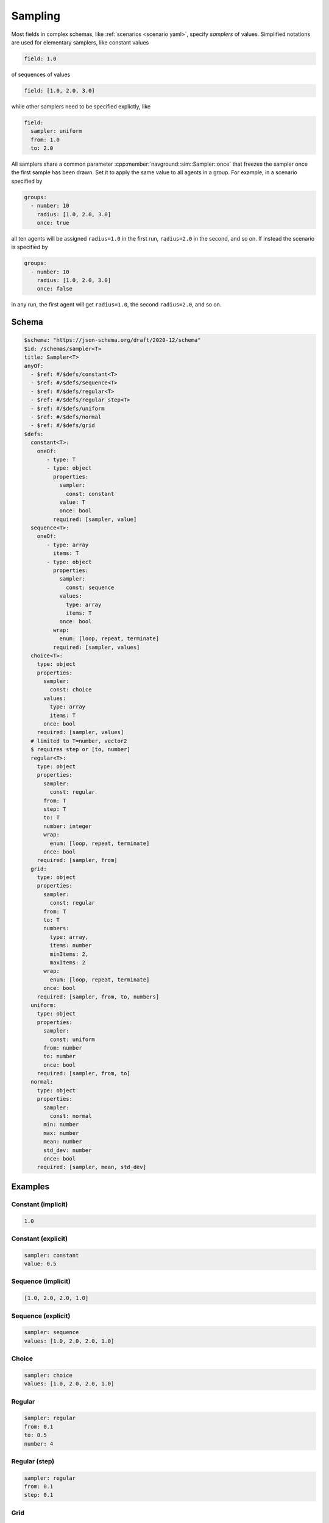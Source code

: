 ========
Sampling
========

Most fields in complex schemas, like :ref:`scenarios <scenario yaml>`, specify *samplers* of values.
Simplified notations are used for elementary samplers, like constant values

.. code-block:: yaml

   field: 1.0  

of sequences of values

.. code-block:: yaml

   field: [1.0, 2.0, 3.0]

while other samplers need to be specified explictly, like

.. code-block:: yaml

   field: 
     sampler: uniform
     from: 1.0
     to: 2.0


All samplers share a common parameter :cpp:member:`navground::sim::Sampler::once` that freezes the sampler once the first sample has been drawn. Set it to apply the same value to all agents in a group.
For example, in a scenario specified by

.. code-block:: yaml

   groups:
     - number: 10
       radius: [1.0, 2.0, 3.0]
       once: true

all ten agents will be assigned ``radius=1.0`` in the first run, ``radius=2.0`` in the second, and so on.
If instead the scenario is specified by

.. code-block:: yaml

   groups:
     - number: 10
       radius: [1.0, 2.0, 3.0]
       once: false

in any run, the first agent will get ``radius=1.0``, the second  ``radius=2.0``, and so on.



Schema
^^^^^^

.. https://json-schema.org/blog/posts/dynamicref-and-generics
.. https://www.w3.org/2019/wot/json-schema#ArraySchema


.. code-block:: yaml

   $schema: "https://json-schema.org/draft/2020-12/schema"
   $id: /schemas/sampler<T>
   title: Sampler<T>
   anyOf:
     - $ref: #/$defs/constant<T>
     - $ref: #/$defs/sequence<T>
     - $ref: #/$defs/regular<T>
     - $ref: #/$defs/regular_step<T>
     - $ref: #/$defs/uniform
     - $ref: #/$defs/normal
     - $ref: #/$defs/grid
   $defs:
     constant<T>:
       oneOf:
          - type: T
          - type: object
            properties:
              sampler: 
                const: constant
              value: T
              once: bool
            required: [sampler, value]
     sequence<T>:
       oneOf:
          - type: array
            items: T
          - type: object
            properties:
              sampler:
                const: sequence
              values: 
                type: array   
                items: T
              once: bool
            wrap: 
              enum: [loop, repeat, terminate]
            required: [sampler, values]
     choice<T>:
       type: object
       properties:
         sampler:
           const: choice
         values: 
           type: array   
           items: T
         once: bool
       required: [sampler, values]
     # limited to T=number, vector2
     $ requires step or [to, number]
     regular<T>:
       type: object
       properties:
         sampler: 
           const: regular
         from: T
         step: T 
         to: T
         number: integer
         wrap: 
           enum: [loop, repeat, terminate]
         once: bool
       required: [sampler, from]
     grid:
       type: object
       properties:
         sampler: 
           const: regular
         from: T
         to: T
         numbers: 
           type: array, 
           items: number 
           minItems: 2, 
           maxItems: 2
         wrap: 
           enum: [loop, repeat, terminate]
         once: bool
       required: [sampler, from, to, numbers]
     uniform:
       type: object
       properties:
         sampler: 
           const: uniform
         from: number
         to: number 
         once: bool
       required: [sampler, from, to]   
     normal:
       type: object
       properties:
         sampler: 
           const: normal
         min: number
         max: number
         mean: number
         std_dev: number
         once: bool
       required: [sampler, mean, std_dev]


Examples
^^^^^^^^

Constant (implicit)
~~~~~~~~~~~~~~~~~~~

.. code-block:: yaml

   1.0  

Constant (explicit)
~~~~~~~~~~~~~~~~~~~

.. code-block:: yaml

   sampler: constant
   value: 0.5    

Sequence (implicit)
~~~~~~~~~~~~~~~~~~~

.. code-block:: yaml

   [1.0, 2.0, 2.0, 1.0]  

Sequence (explicit)
~~~~~~~~~~~~~~~~~~~

.. code-block:: yaml

   sampler: sequence
   values: [1.0, 2.0, 2.0, 1.0]   

Choice
~~~~~~

.. code-block:: yaml

   sampler: choice
   values: [1.0, 2.0, 2.0, 1.0]  

Regular
~~~~~~~

.. code-block:: yaml

   sampler: regular
   from: 0.1
   to: 0.5
   number: 4

Regular (step)
~~~~~~~~~~~~~~

.. code-block:: yaml

   sampler: regular
   from: 0.1
   step: 0.1

Grid
~~~~

.. code-block:: yaml

   sampler: grid
   from: [0, 0]
   to: [1, 1]
   number: [2, 2]

Random uniform
~~~~~~~~~~~~~~

.. code-block:: yaml

   sampler: uniform
   from: 0.1
   to: 0.2

Random normal
~~~~~~~~~~~~~~

.. code-block:: yaml

   sampler: normal
   mean: 0.2
   std_dev: 0.1
   min: 0.0
   max: 1.0





